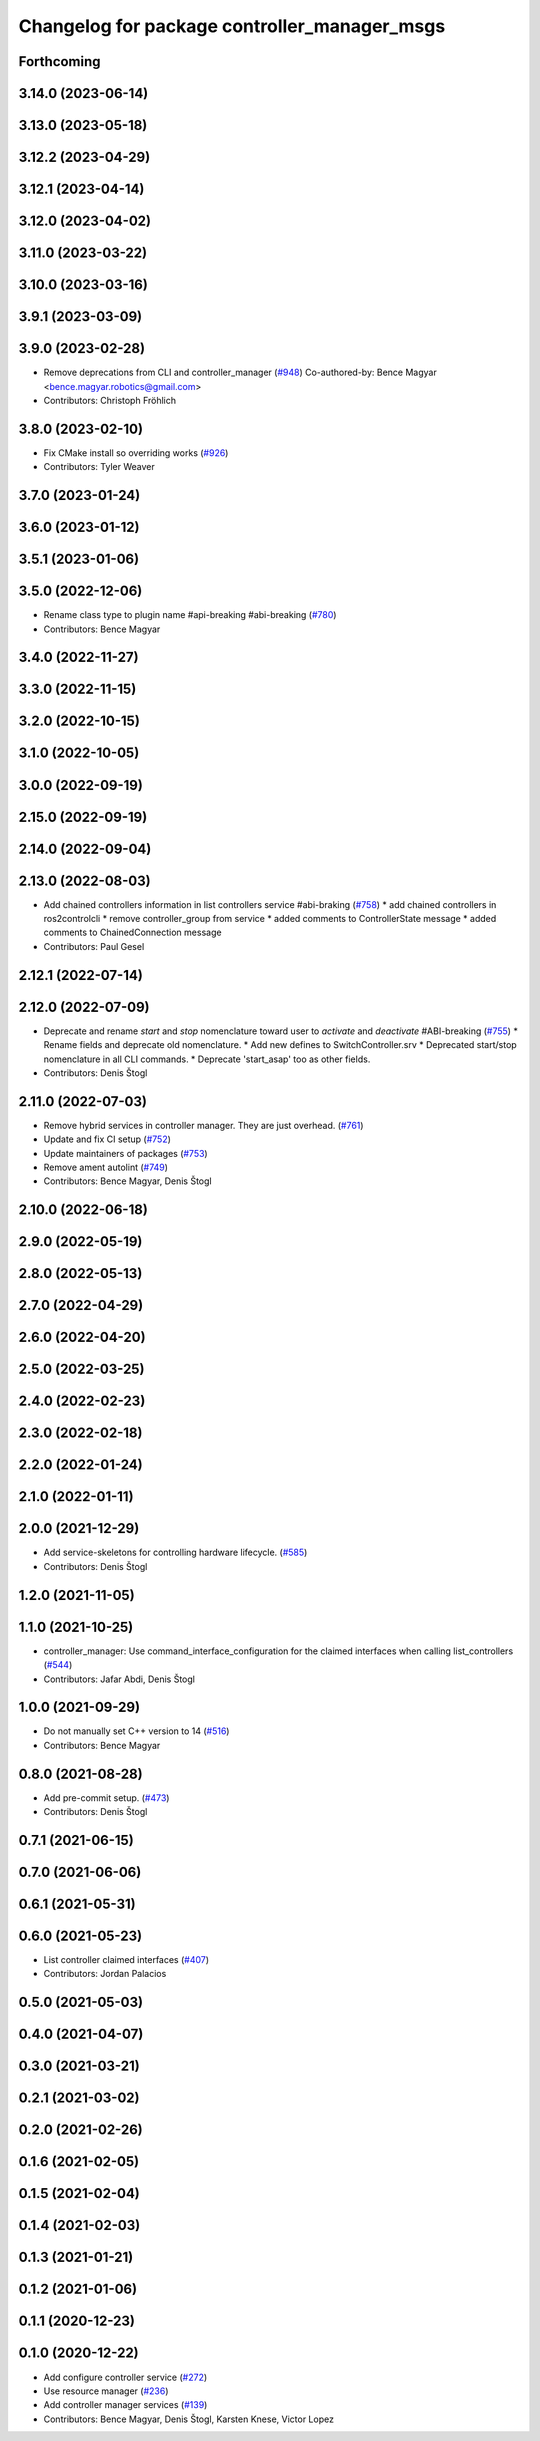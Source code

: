 ^^^^^^^^^^^^^^^^^^^^^^^^^^^^^^^^^^^^^^^^^^^^^
Changelog for package controller_manager_msgs
^^^^^^^^^^^^^^^^^^^^^^^^^^^^^^^^^^^^^^^^^^^^^

Forthcoming
-----------

3.14.0 (2023-06-14)
-------------------

3.13.0 (2023-05-18)
-------------------

3.12.2 (2023-04-29)
-------------------

3.12.1 (2023-04-14)
-------------------

3.12.0 (2023-04-02)
-------------------

3.11.0 (2023-03-22)
-------------------

3.10.0 (2023-03-16)
-------------------

3.9.1 (2023-03-09)
------------------

3.9.0 (2023-02-28)
------------------
* Remove deprecations from CLI and controller_manager (`#948 <https://github.com/ros-controls/ros2_control/issues/948>`_)
  Co-authored-by: Bence Magyar <bence.magyar.robotics@gmail.com>
* Contributors: Christoph Fröhlich

3.8.0 (2023-02-10)
------------------
* Fix CMake install so overriding works (`#926 <https://github.com/ros-controls/ros2_control/issues/926>`_)
* Contributors: Tyler Weaver

3.7.0 (2023-01-24)
------------------

3.6.0 (2023-01-12)
------------------

3.5.1 (2023-01-06)
------------------

3.5.0 (2022-12-06)
------------------
* Rename class type to plugin name #api-breaking #abi-breaking (`#780 <https://github.com/ros-controls/ros2_control/issues/780>`_)
* Contributors: Bence Magyar

3.4.0 (2022-11-27)
------------------

3.3.0 (2022-11-15)
------------------

3.2.0 (2022-10-15)
------------------

3.1.0 (2022-10-05)
------------------

3.0.0 (2022-09-19)
------------------

2.15.0 (2022-09-19)
-------------------

2.14.0 (2022-09-04)
-------------------

2.13.0 (2022-08-03)
-------------------
* Add chained controllers information in list controllers service #abi-braking (`#758 <https://github.com/ros-controls/ros2_control/issues/758>`_)
  * add chained controllers in ros2controlcli
  * remove controller_group from service
  * added comments to ControllerState message
  * added comments to ChainedConnection message
* Contributors: Paul Gesel

2.12.1 (2022-07-14)
-------------------

2.12.0 (2022-07-09)
-------------------
* Deprecate and rename `start` and `stop` nomenclature toward user to `activate` and `deactivate` #ABI-breaking (`#755 <https://github.com/ros-controls/ros2_control/issues/755>`_)
  * Rename fields and deprecate old nomenclature.
  * Add new defines to SwitchController.srv
  * Deprecated start/stop nomenclature in all CLI commands.
  * Deprecate 'start_asap' too as other fields.
* Contributors: Denis Štogl

2.11.0 (2022-07-03)
-------------------
* Remove hybrid services in controller manager. They are just overhead. (`#761 <https://github.com/ros-controls/ros2_control/issues/761>`_)
* Update and fix CI setup (`#752 <https://github.com/ros-controls/ros2_control/issues/752>`_)
* Update maintainers of packages (`#753 <https://github.com/ros-controls/ros2_control/issues/753>`_)
* Remove ament autolint (`#749 <https://github.com/ros-controls/ros2_control/issues/749>`_)
* Contributors: Bence Magyar, Denis Štogl

2.10.0 (2022-06-18)
-------------------

2.9.0 (2022-05-19)
------------------

2.8.0 (2022-05-13)
------------------

2.7.0 (2022-04-29)
------------------

2.6.0 (2022-04-20)
------------------

2.5.0 (2022-03-25)
------------------

2.4.0 (2022-02-23)
------------------

2.3.0 (2022-02-18)
------------------

2.2.0 (2022-01-24)
------------------

2.1.0 (2022-01-11)
------------------

2.0.0 (2021-12-29)
------------------
* Add service-skeletons for controlling hardware lifecycle. (`#585 <https://github.com/ros-controls/ros2_control/issues/585>`_)
* Contributors: Denis Štogl

1.2.0 (2021-11-05)
------------------

1.1.0 (2021-10-25)
------------------
* controller_manager: Use command_interface_configuration for the claimed interfaces when calling list_controllers (`#544 <https://github.com/ros-controls/ros2_control/issues/544>`_)
* Contributors: Jafar Abdi, Denis Štogl

1.0.0 (2021-09-29)
------------------
* Do not manually set C++ version to 14 (`#516 <https://github.com/ros-controls/ros2_control/issues/516>`_)
* Contributors: Bence Magyar

0.8.0 (2021-08-28)
------------------
* Add pre-commit setup. (`#473 <https://github.com/ros-controls/ros2_control/issues/473>`_)
* Contributors: Denis Štogl

0.7.1 (2021-06-15)
------------------

0.7.0 (2021-06-06)
------------------

0.6.1 (2021-05-31)
------------------

0.6.0 (2021-05-23)
------------------
* List controller claimed interfaces (`#407 <https://github.com/ros-controls/ros2_control/issues/407>`_)
* Contributors: Jordan Palacios

0.5.0 (2021-05-03)
------------------

0.4.0 (2021-04-07)
------------------

0.3.0 (2021-03-21)
------------------

0.2.1 (2021-03-02)
------------------

0.2.0 (2021-02-26)
------------------

0.1.6 (2021-02-05)
------------------

0.1.5 (2021-02-04)
------------------

0.1.4 (2021-02-03)
------------------

0.1.3 (2021-01-21)
------------------

0.1.2 (2021-01-06)
------------------

0.1.1 (2020-12-23)
------------------

0.1.0 (2020-12-22)
------------------
* Add configure controller service (`#272 <https://github.com/ros-controls/ros2_control/issues/272>`_)
* Use resource manager (`#236 <https://github.com/ros-controls/ros2_control/issues/236>`_)
* Add controller manager services (`#139 <https://github.com/ros-controls/ros2_control/issues/139>`_)
* Contributors: Bence Magyar, Denis Štogl, Karsten Knese, Victor Lopez
